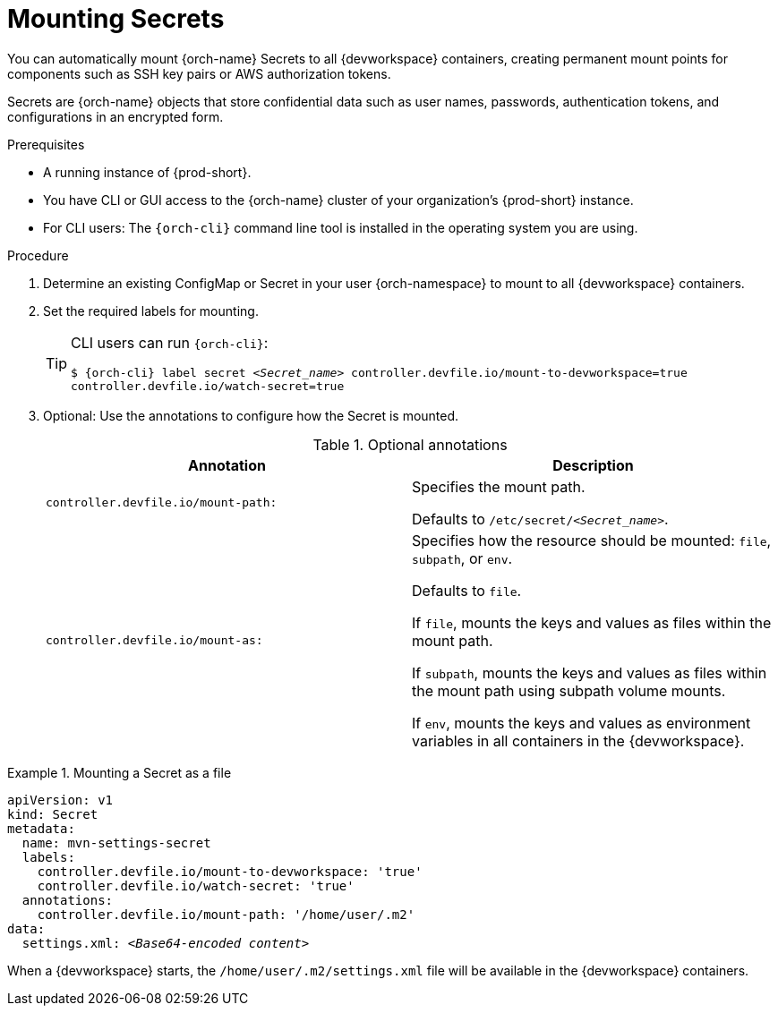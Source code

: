 :navtitle: Mounting Secrets
:keywords: user-guide, configuring, user, configmap, secret, secrets, mounting, mount
:page-aliases:

[id="mounting-secrets_{context}"]
= Mounting Secrets

You can automatically mount {orch-name} Secrets to all {devworkspace} containers, creating permanent mount points for components such as SSH key pairs or AWS authorization tokens.

Secrets are {orch-name} objects that store confidential data such as user names, passwords, authentication tokens, and configurations in an encrypted form.

.Prerequisites

* A running instance of {prod-short}.
* You have CLI or GUI access to the {orch-name} cluster of your organization's {prod-short} instance.
* For CLI users: The `{orch-cli}` command line tool is installed in the operating system you are using.

.Procedure

. Determine an existing ConfigMap or Secret in your user {orch-namespace} to mount to all {devworkspace} containers.

. Set the required labels for mounting.
+
[TIP]
====
CLI users can run `{orch-cli}`: 

`$ {orch-cli} label secret __<Secret_name>__ controller.devfile.io/mount-to-devworkspace=true controller.devfile.io/watch-secret=true`
====

. Optional: Use the annotations to configure how the Secret is mounted.
+
.Optional annotations
|===
|Annotation | Description

|`controller.devfile.io/mount-path:`
| Specifies the mount path.

Defaults to `/etc/secret/__<Secret_name>__`.

|`controller.devfile.io/mount-as:`
| Specifies how the resource should be mounted: `file`, `subpath`, or `env`.

Defaults to `file`.

If `file`, mounts the keys and values as files within the mount path.

If `subpath`, mounts the keys and values as files within the mount path using subpath volume mounts.

If `env`, mounts the keys and values as environment variables in all containers in the {devworkspace}.
|===

.Mounting a Secret as a file
====
[source,yaml,subs="+quotes"]
----
apiVersion: v1
kind: Secret
metadata:
  name: mvn-settings-secret
  labels:
    controller.devfile.io/mount-to-devworkspace: 'true'
    controller.devfile.io/watch-secret: 'true'
  annotations:
    controller.devfile.io/mount-path: '/home/user/.m2'
data:
  settings.xml: __<Base64-encoded content>__
----

When a {devworkspace} starts, the `/home/user/.m2/settings.xml` file will be available in the {devworkspace} containers.
====
